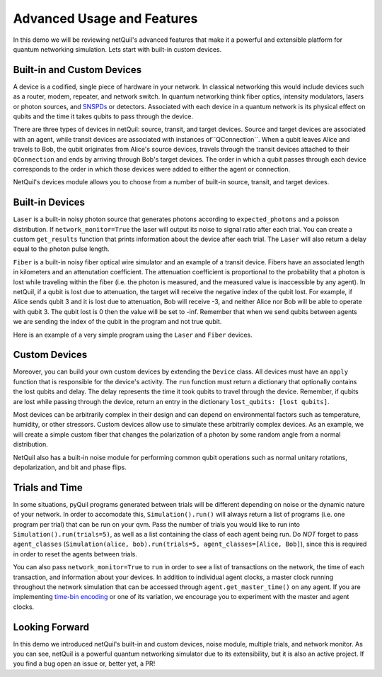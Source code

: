 
.. _advanced-usage:

=========================================================
Advanced Usage and Features
=========================================================

In this demo we will be reviewing netQuil's advanced features that make it a 
powerful and extensible platform for quantum networking simulation. Lets start with built-in
custom devices.

Built-in and Custom Devices
===========================
A device is a codified, single piece of hardware in your network. 
In classical networking this would include devices such as a router, modem, repeater, 
and network switch. In quantum networking think fiber optics, intensity modulators, lasers or 
photon sources, and `SNSPDs <https://en.wikipedia.org/wiki/Superconducting_nanowire_single-photon_detector>`_ or detectors. 
Associated with each device in a quantum network is its physical effect on qubits and the time it takes 
qubits to pass through the device.

There are three types of devices in netQuil: source, transit, and target devices. Source and target devices
are associated with an agent, while transit devices are associated with instances of``QConnection``. When a qubit
leaves Alice and travels to Bob, the qubit originates from Alice's source devices, travels through the
transit devices attached to their ``QConnection`` and ends by arriving through Bob's target devices. The
order in which a qubit passes through each device corresponds to the order in which those devices
were added to either the agent or connection.  

NetQuil's devices module allows you to choose from a number of built-in source, transit, and target
devices. 

Built-in Devices
================
``Laser`` is a built-in noisy photon source that generates photons according to ``expected_photons`` and a poisson 
distribution. If ``network_monitor=True`` the laser will output its noise to signal ratio after each trial. You can create a custom ``get_results`` function that prints
information about the device after each trial. The ``Laser`` will also return a delay equal to the photon
pulse length. 

``Fiber`` is a built-in noisy fiber optical wire simulator and an example of a transit device. Fibers
have an associated length in kilometers and an attenutation coefficient. The attenuation coefficient is 
proportional to the probability that a photon is lost while traveling within the fiber (i.e. the photon is measured, 
and the measured value is inaccessible by any agent). In netQuil, if a qubit is lost due to attenuation, the 
target will receive the negative index of the qubit lost. For example, if Alice sends qubit 3 and it is
lost due to attenuation, Bob will receive -3, and neither Alice nor Bob will be able to operate with
qubit 3. The qubit lost is 0 then the value will be set to -inf. Remember that when we send qubits between agents
we are sending the index of the qubit in the program and not true qubit. 

Here is an example of a very simple program using the ``Laser`` and ``Fiber`` devices. 

.. code-block:: python
    :linenos:

    class Alice(Agent):
        def run(self):
            p = self.program
            for q in self.qubits:
                p += H(q)
                p += X(q)
                self.qsend('Bob', [q])

    class Bob(Agent):
        def run(self):
            p = self.program
            for i in range(3):
                q = self.qrecv(alice.name)[0]

                # Check if qubit is lost
                if q >= 0:
                    p += MEASURE(q, ro[q])

    p = Program()
    ro = p.declare('ro', 'BIT', 3)

    alice = Alice(p, qubits=[0,1,2])
    bob = Bob(p)

    # Define source device
    laser = Laser(rotation_prob_variance=.9)
    alice.add_source_devices([laser])

    # Define transit device and connection
    fiber = Fiber(length=5, attenuation_coefficient=-.90)
    QConnect(alice, bob, transit_devices=[fiber])

    # Run simulation
    Simulation(alice, bob).run()

    # Run program
    qvm = QVMConnection()
    results = qvm.run(p)
    print(results) 

Custom Devices
==============
Moreover, you can build your own custom devices by extending the ``Device`` class. All devices must have
an ``apply`` function that is responsible for the device's activity. The ``run`` function must return a 
dictionary that optionally contains the lost qubits and delay. The delay represents the time it took qubits to 
travel through the device. Remember, if qubits are lost while passing through the device, return an entry in the dictionary 
``lost_qubits: [lost qubits]``.

Most devices can be arbitrarily complex in their design and can depend on environmental factors such 
as temperature, humidity, or other stressors. Custom devices allow use to simulate these arbitrarily complex devices.
As an example, we will create a simple custom fiber that changes the polarization of a photon by some random angle 
from a normal distribution.

.. code-block:: python
    :linenos:

    class Simple_Fiber(Device):
        def __init__(self, length, fiber_quality, rotation_std):
            self.fiber_quality = fiber_quality
            self.length = length
            self.rotation_std = rotation_std
            self.signal_speed = 2.998 * 10 ** 5 #speed of light in km/s

        def apply(self, program, qubits):
            for qubit in qubits:
                if np.random.rand() > self.fiber_quality:
                    rotation_angle = np.random.normal(0, self.rotation_std)
                    program += RX(rotation_angle, qubit)

            delay = self.length/self.signal_speed

            return {
                'delay': delay,
            }

    class Alice(Agent):
        def run(self):
            p = self.program
            for q in self.qubits:
                p += H(q)
                p += X(q)
                self.qsend('Bob', [q])

    class Bob(Agent):
        def run(self):
            p = self.program
            for _ in range(3):
                q = self.qrecv(alice.name)[0]
                p += MEASURE(q, ro[q])

    p = Program()
    ro = p.declare('ro', 'BIT', 3)

    alice = Alice(p, qubits=[0,1,2])
    bob = Bob(p)

    # Define source device
    laser = Laser(rotation_prob_variance=.9)
    alice.add_source_devices([laser])

    fiber = Simple_Fiber(length=10, fiber_quality=.6, rotation_std=5)
    QConnect(alice, bob, transit_devices=[fiber])

    Simulation(alice, bob).run(network_monitor=True)

    qvm = QVMConnection()
    results = qvm.run(p)
    print(results)

NetQuil also has a built-in noise module for performing common qubit operations such as normal 
unitary rotations, depolarization, and bit and phase flips.

Trials and Time
===============
In some situations, pyQuil programs generated between trials will be different depending 
on noise or the dynamic nature of your network. In order to accomodate this, ``Simulation().run()`` will always return a list of 
programs (i.e. one program per trial) that can be run on your qvm. Pass the number of trials you would like to run
into ``Simulation().run(trials=5)``, as well as a list containing the class of each agent being run. Do `NOT` forget to 
pass ``agent_classes`` (``Simulation(alice, bob).run(trials=5, agent_classes=[Alice, Bob]``), since this
is required in order to reset the agents between trials. 

You can also pass ``network_monitor=True`` to ``run`` in order to see a list of transactions on the network, the time of each transaction, 
and information about your devices. In addition to individual agent clocks, a master clock running throughout the network
simulation that can be accessed through ``agent.get_master_time()`` on any agent. If you are implementing 
`time-bin encoding <https://en.wikipedia.org/wiki/Time-bin_encoding>`_ or one of its variation, we encourage you to 
experiment with the master and agent clocks. 

.. code-block:: python
    :linenos:

    class Simple_Fiber(Device): 
        def __init__(self, length, fiber_quality, rotation_std):
        self.fiber_quality = fiber_quality
        self.length = length
        self.rotation_std = rotation_std
        self.signal_speed = 2.998 * 10 ** 5 #speed of light in km/s

        def apply(self, program, qubits):
            for qubit in qubits: 
                # Apply noise
                if np.random.rand() > self.fiber_quality:
                    rotation_angle = np.random.normal(0, self.rotation_std)
                    program += RX(rotation_angle, qubit)

            delay = self.length/self.signal_speed

            return {
                'delay': delay,
            }

    class Alice(Agent):
        def run(self):
            p = self.program
            for q in self.qubits:
                p += H(q)
                p += X(q)
                self.qsend('Bob', [q])

    class Bob(Agent):
        def run(self):
            p = self.program
            for _ in range(3): 
                q = self.qrecv(alice.name)[0]

                # Check if qubit is lost
                if q >= 0: 
                    p += MEASURE(q, ro[q])

    p = Program()
    ro = p.declare('ro', 'BIT', 3)

    alice = Alice(p, qubits=[0,1,2])
    bob = Bob(p)

    # Define source device
    laser = Laser(rotation_prob_variance=.9) 
    alice.add_source_devices([laser])

    # Define transit devices and connection
    custom_fiber = Simple_Fiber(length=5, fiber_quality=.6, rotation_std=5)
    fiber = Fiber(length=5, attenuation_coefficient=-.20) 
    QConnect(alice, bob, transit_devices=[fiber, custom_fiber])

    # Run simulation
    programs = Simulation(alice, bob).run(trials=5, agent_classes=[Alice, Bob]) 

    # Run programs
    qvm = QVMConnection()
    for idx, program in enumerate(programs): 
        results = qvm.run(program)
        print('Program {}: '.format(idx), results)

Looking Forward
===============
In this demo we introduced netQuil's built-in and custom devices, noise module, multiple trials, and network monitor.
As you can see, netQuil is a powerful quantum networking simulator due to its extensibility, but it is also an active project.
If you find a bug open an issue or, better yet, a PR! 